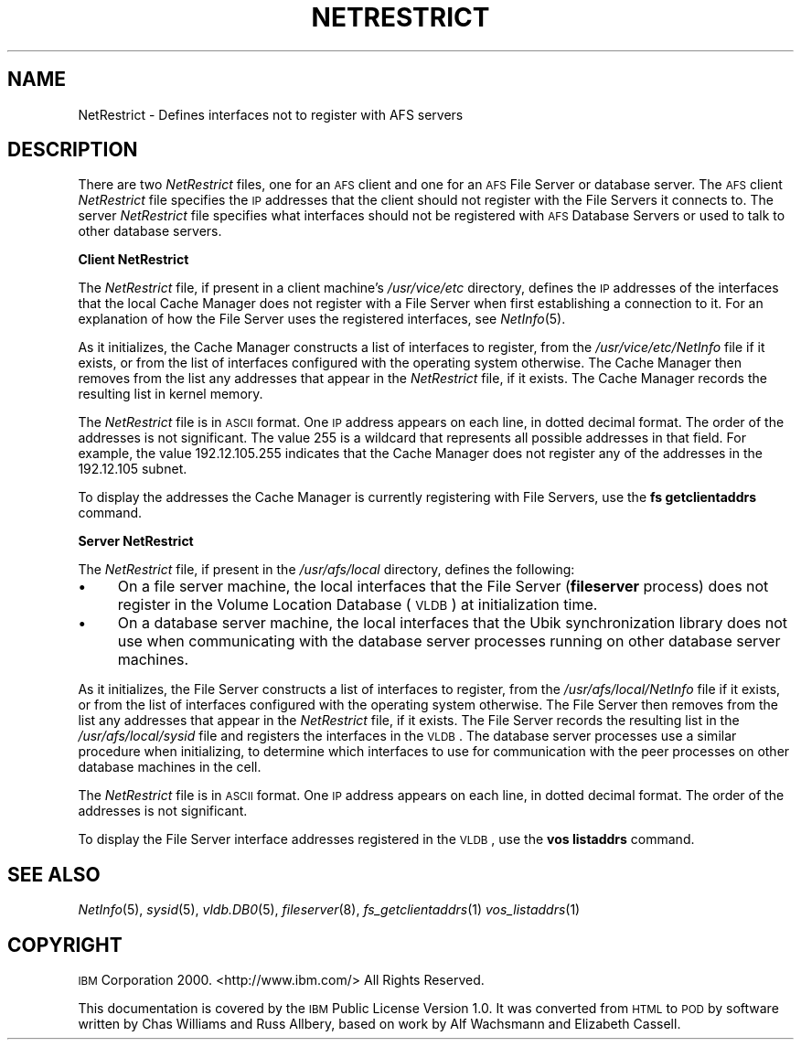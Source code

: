 .\" Automatically generated by Pod::Man 2.16 (Pod::Simple 3.05)
.\"
.\" Standard preamble:
.\" ========================================================================
.de Sh \" Subsection heading
.br
.if t .Sp
.ne 5
.PP
\fB\\$1\fR
.PP
..
.de Sp \" Vertical space (when we can't use .PP)
.if t .sp .5v
.if n .sp
..
.de Vb \" Begin verbatim text
.ft CW
.nf
.ne \\$1
..
.de Ve \" End verbatim text
.ft R
.fi
..
.\" Set up some character translations and predefined strings.  \*(-- will
.\" give an unbreakable dash, \*(PI will give pi, \*(L" will give a left
.\" double quote, and \*(R" will give a right double quote.  \*(C+ will
.\" give a nicer C++.  Capital omega is used to do unbreakable dashes and
.\" therefore won't be available.  \*(C` and \*(C' expand to `' in nroff,
.\" nothing in troff, for use with C<>.
.tr \(*W-
.ds C+ C\v'-.1v'\h'-1p'\s-2+\h'-1p'+\s0\v'.1v'\h'-1p'
.ie n \{\
.    ds -- \(*W-
.    ds PI pi
.    if (\n(.H=4u)&(1m=24u) .ds -- \(*W\h'-12u'\(*W\h'-12u'-\" diablo 10 pitch
.    if (\n(.H=4u)&(1m=20u) .ds -- \(*W\h'-12u'\(*W\h'-8u'-\"  diablo 12 pitch
.    ds L" ""
.    ds R" ""
.    ds C` ""
.    ds C' ""
'br\}
.el\{\
.    ds -- \|\(em\|
.    ds PI \(*p
.    ds L" ``
.    ds R" ''
'br\}
.\"
.\" Escape single quotes in literal strings from groff's Unicode transform.
.ie \n(.g .ds Aq \(aq
.el       .ds Aq '
.\"
.\" If the F register is turned on, we'll generate index entries on stderr for
.\" titles (.TH), headers (.SH), subsections (.Sh), items (.Ip), and index
.\" entries marked with X<> in POD.  Of course, you'll have to process the
.\" output yourself in some meaningful fashion.
.ie \nF \{\
.    de IX
.    tm Index:\\$1\t\\n%\t"\\$2"
..
.    nr % 0
.    rr F
.\}
.el \{\
.    de IX
..
.\}
.\"
.\" Accent mark definitions (@(#)ms.acc 1.5 88/02/08 SMI; from UCB 4.2).
.\" Fear.  Run.  Save yourself.  No user-serviceable parts.
.    \" fudge factors for nroff and troff
.if n \{\
.    ds #H 0
.    ds #V .8m
.    ds #F .3m
.    ds #[ \f1
.    ds #] \fP
.\}
.if t \{\
.    ds #H ((1u-(\\\\n(.fu%2u))*.13m)
.    ds #V .6m
.    ds #F 0
.    ds #[ \&
.    ds #] \&
.\}
.    \" simple accents for nroff and troff
.if n \{\
.    ds ' \&
.    ds ` \&
.    ds ^ \&
.    ds , \&
.    ds ~ ~
.    ds /
.\}
.if t \{\
.    ds ' \\k:\h'-(\\n(.wu*8/10-\*(#H)'\'\h"|\\n:u"
.    ds ` \\k:\h'-(\\n(.wu*8/10-\*(#H)'\`\h'|\\n:u'
.    ds ^ \\k:\h'-(\\n(.wu*10/11-\*(#H)'^\h'|\\n:u'
.    ds , \\k:\h'-(\\n(.wu*8/10)',\h'|\\n:u'
.    ds ~ \\k:\h'-(\\n(.wu-\*(#H-.1m)'~\h'|\\n:u'
.    ds / \\k:\h'-(\\n(.wu*8/10-\*(#H)'\z\(sl\h'|\\n:u'
.\}
.    \" troff and (daisy-wheel) nroff accents
.ds : \\k:\h'-(\\n(.wu*8/10-\*(#H+.1m+\*(#F)'\v'-\*(#V'\z.\h'.2m+\*(#F'.\h'|\\n:u'\v'\*(#V'
.ds 8 \h'\*(#H'\(*b\h'-\*(#H'
.ds o \\k:\h'-(\\n(.wu+\w'\(de'u-\*(#H)/2u'\v'-.3n'\*(#[\z\(de\v'.3n'\h'|\\n:u'\*(#]
.ds d- \h'\*(#H'\(pd\h'-\w'~'u'\v'-.25m'\f2\(hy\fP\v'.25m'\h'-\*(#H'
.ds D- D\\k:\h'-\w'D'u'\v'-.11m'\z\(hy\v'.11m'\h'|\\n:u'
.ds th \*(#[\v'.3m'\s+1I\s-1\v'-.3m'\h'-(\w'I'u*2/3)'\s-1o\s+1\*(#]
.ds Th \*(#[\s+2I\s-2\h'-\w'I'u*3/5'\v'-.3m'o\v'.3m'\*(#]
.ds ae a\h'-(\w'a'u*4/10)'e
.ds Ae A\h'-(\w'A'u*4/10)'E
.    \" corrections for vroff
.if v .ds ~ \\k:\h'-(\\n(.wu*9/10-\*(#H)'\s-2\u~\d\s+2\h'|\\n:u'
.if v .ds ^ \\k:\h'-(\\n(.wu*10/11-\*(#H)'\v'-.4m'^\v'.4m'\h'|\\n:u'
.    \" for low resolution devices (crt and lpr)
.if \n(.H>23 .if \n(.V>19 \
\{\
.    ds : e
.    ds 8 ss
.    ds o a
.    ds d- d\h'-1'\(ga
.    ds D- D\h'-1'\(hy
.    ds th \o'bp'
.    ds Th \o'LP'
.    ds ae ae
.    ds Ae AE
.\}
.rm #[ #] #H #V #F C
.\" ========================================================================
.\"
.IX Title "NETRESTRICT 5"
.TH NETRESTRICT 5 "2010-03-08" "OpenAFS" "AFS File Reference"
.\" For nroff, turn off justification.  Always turn off hyphenation; it makes
.\" way too many mistakes in technical documents.
.if n .ad l
.nh
.SH "NAME"
NetRestrict \- Defines interfaces not to register with AFS servers
.SH "DESCRIPTION"
.IX Header "DESCRIPTION"
There are two \fINetRestrict\fR files, one for an \s-1AFS\s0 client and one for an
\&\s-1AFS\s0 File Server or database server.  The \s-1AFS\s0 client \fINetRestrict\fR file
specifies the \s-1IP\s0 addresses that the client should not register with the
File Servers it connects to.  The server \fINetRestrict\fR file specifies
what interfaces should not be registered with \s-1AFS\s0 Database Servers or used
to talk to other database servers.
.Sh "Client NetRestrict"
.IX Subsection "Client NetRestrict"
The \fINetRestrict\fR file, if present in a client machine's \fI/usr/vice/etc\fR
directory, defines the \s-1IP\s0 addresses of the interfaces that the local Cache
Manager does not register with a File Server when first establishing a
connection to it. For an explanation of how the File Server uses the
registered interfaces, see \fINetInfo\fR\|(5).
.PP
As it initializes, the Cache Manager constructs a list of interfaces to
register, from the \fI/usr/vice/etc/NetInfo\fR file if it exists, or from the
list of interfaces configured with the operating system otherwise.  The
Cache Manager then removes from the list any addresses that appear in the
\&\fINetRestrict\fR file, if it exists. The Cache Manager records the resulting
list in kernel memory.
.PP
The \fINetRestrict\fR file is in \s-1ASCII\s0 format. One \s-1IP\s0 address appears on each
line, in dotted decimal format. The order of the addresses is not
significant. The value \f(CW255\fR is a wildcard that represents all possible
addresses in that field. For example, the value \f(CW192.12.105.255\fR
indicates that the Cache Manager does not register any of the addresses in
the \f(CW192.12.105\fR subnet.
.PP
To display the addresses the Cache Manager is currently registering with
File Servers, use the \fBfs getclientaddrs\fR command.
.Sh "Server NetRestrict"
.IX Subsection "Server NetRestrict"
The \fINetRestrict\fR file, if present in the \fI/usr/afs/local\fR directory,
defines the following:
.IP "\(bu" 4
On a file server machine, the local interfaces that the File Server
(\fBfileserver\fR process) does not register in the Volume Location Database
(\s-1VLDB\s0) at initialization time.
.IP "\(bu" 4
On a database server machine, the local interfaces that the Ubik
synchronization library does not use when communicating with the database
server processes running on other database server machines.
.PP
As it initializes, the File Server constructs a list of interfaces to
register, from the \fI/usr/afs/local/NetInfo\fR file if it exists, or from
the list of interfaces configured with the operating system otherwise. The
File Server then removes from the list any addresses that appear in the
\&\fINetRestrict\fR file, if it exists. The File Server records the resulting
list in the \fI/usr/afs/local/sysid\fR file and registers the interfaces in
the \s-1VLDB\s0. The database server processes use a similar procedure when
initializing, to determine which interfaces to use for communication with
the peer processes on other database machines in the cell.
.PP
The \fINetRestrict\fR file is in \s-1ASCII\s0 format. One \s-1IP\s0 address appears on each
line, in dotted decimal format. The order of the addresses is not
significant.
.PP
To display the File Server interface addresses registered in the \s-1VLDB\s0, use
the \fBvos listaddrs\fR command.
.SH "SEE ALSO"
.IX Header "SEE ALSO"
\&\fINetInfo\fR\|(5),
\&\fIsysid\fR\|(5),
\&\fIvldb.DB0\fR\|(5),
\&\fIfileserver\fR\|(8),
\&\fIfs_getclientaddrs\fR\|(1)
\&\fIvos_listaddrs\fR\|(1)
.SH "COPYRIGHT"
.IX Header "COPYRIGHT"
\&\s-1IBM\s0 Corporation 2000. <http://www.ibm.com/> All Rights Reserved.
.PP
This documentation is covered by the \s-1IBM\s0 Public License Version 1.0.  It was
converted from \s-1HTML\s0 to \s-1POD\s0 by software written by Chas Williams and Russ
Allbery, based on work by Alf Wachsmann and Elizabeth Cassell.
